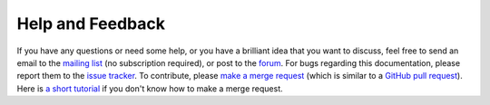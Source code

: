 Help and Feedback
=================

If you have any questions or need some help, or you have a brilliant idea that you want to discuss, feel free to send an
email to the `mailing list <https://lists.sourceforge.net/lists/listinfo/blowb-discuss>`_ (no subscription required), or
post to the `forum <https://sourceforge.net/p/blowb/discussion/>`_. For bugs regarding this documentation, please report
them to the `issue tracker`_. To contribute, please `make a merge request
<https://gitlab.com/blowb/blowb-doc/merge_requests>`_ (which is similar to a `GitHub pull request
<https://help.github.com/articles/using-pull-requests/>`_). Here is `a short tutorial
<https://www.youtube.com/watch?v=raXvuwet78M>`_ if you don't know how to make a merge request.

.. _issue tracker: https://gitlab.com/blowb/blowb-doc/issues
